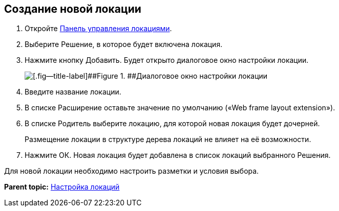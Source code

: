 
== Создание новой локации

. [.ph .cmd]#Откройте xref:Locations_form.adoc[Панель управления локациями].#
. [.ph .cmd]#Выберите Решение, в которое будет включена локация.#
. [.ph .cmd]#Нажмите кнопку Добавить. Будет открыто диалоговое окно настройки локации.#
+
image::editLocation.png[[.fig--title-label]##Figure 1. ##Диалоговое окно настройки локации]
. [.ph .cmd]#Введите название локации.#
. [.ph .cmd]#В списке Расширение оставьте значение по умолчанию («Web frame layout extension»).#
. [.ph .cmd]#В списке Родитель выберите локацию, для которой новая локация будет дочерней.#
+
Размещение локации в структуре дерева локаций не влияет на её возможности.
. [.ph .cmd]#Нажмите ОК. Новая локация будет добавлена в список локаций выбранного Решения.#

[[CreateLocation__postreq_x1v_hqj_tgb]]
Для новой локации необходимо настроить разметки и условия выбора.

*Parent topic:* xref:Locations.adoc[Настройка локаций]
